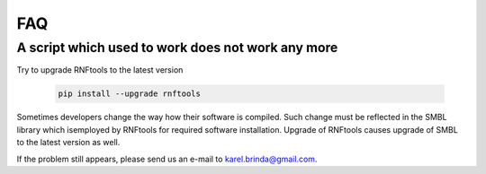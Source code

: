 FAQ
===



A script which used to work does not work any more
^^^^^^^^^^^^^^^^^^^^^^^^^^^^^^^^^^^^^^^^^^^^^^^^^^

Try to upgrade RNFtools to the latest version

	.. code-block:: bash
	
		pip install --upgrade rnftools
	
Sometimes developers change the way how their software is compiled.
Such change must be reflected in the SMBL library which isemployed by 
RNFtools for required software installation.
Upgrade of RNFtools causes upgrade of SMBL to the latest version as well.

If the problem still appears, please send us an e-mail to karel.brinda@gmail.com.

